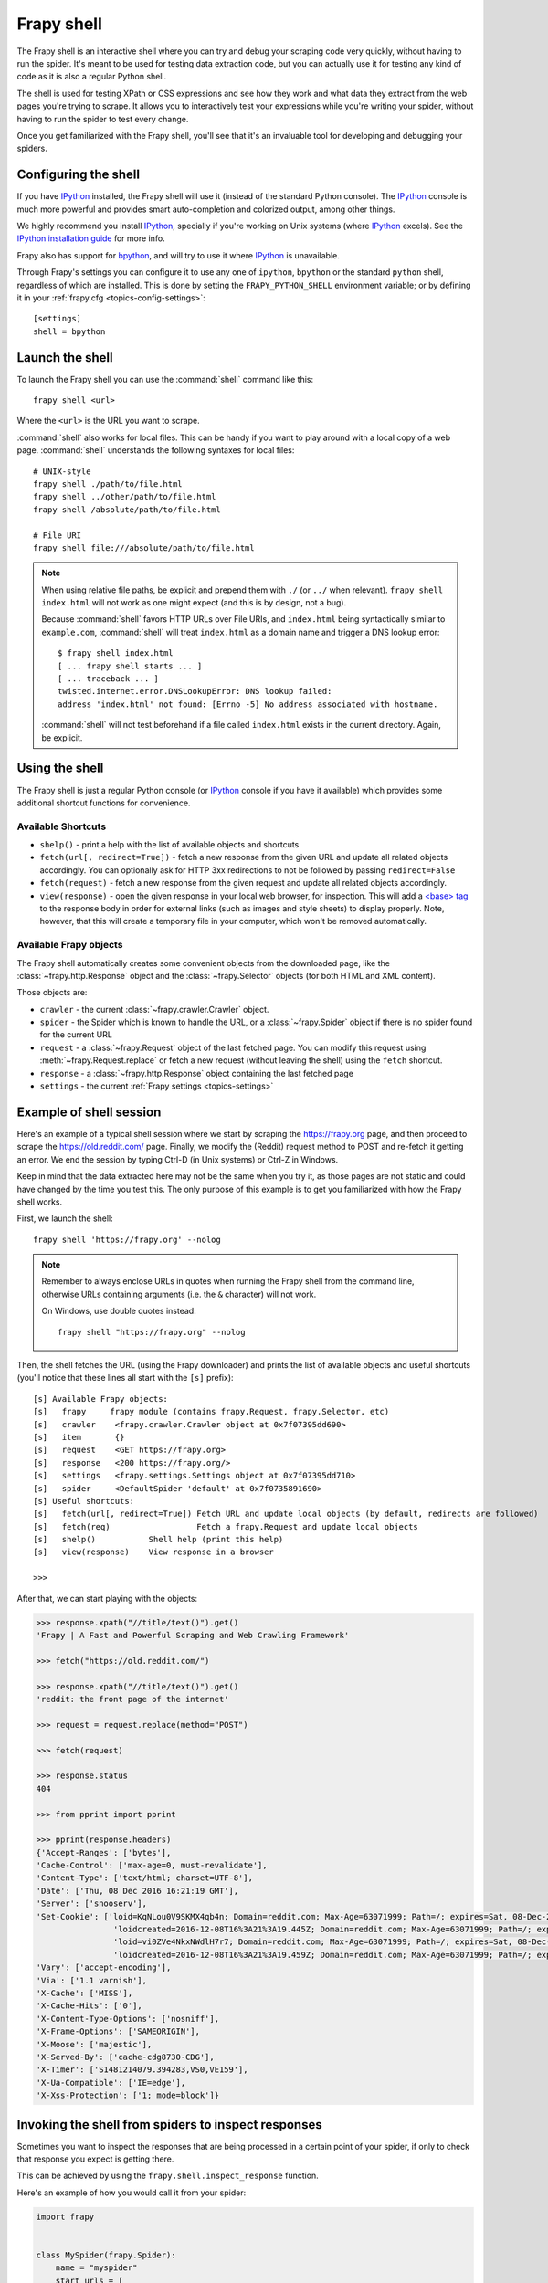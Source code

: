 .. _topics-shell:

============
Frapy shell
============

The Frapy shell is an interactive shell where you can try and debug your
scraping code very quickly, without having to run the spider. It's meant to be
used for testing data extraction code, but you can actually use it for testing
any kind of code as it is also a regular Python shell.

The shell is used for testing XPath or CSS expressions and see how they work
and what data they extract from the web pages you're trying to scrape. It
allows you to interactively test your expressions while you're writing your
spider, without having to run the spider to test every change.

Once you get familiarized with the Frapy shell, you'll see that it's an
invaluable tool for developing and debugging your spiders.

Configuring the shell
=====================

If you have `IPython`_ installed, the Frapy shell will use it (instead of the
standard Python console). The `IPython`_ console is much more powerful and
provides smart auto-completion and colorized output, among other things.

We highly recommend you install `IPython`_, specially if you're working on
Unix systems (where `IPython`_ excels). See the `IPython installation guide`_
for more info.

Frapy also has support for `bpython`_, and will try to use it where `IPython`_
is unavailable.

Through Frapy's settings you can configure it to use any one of
``ipython``, ``bpython`` or the standard ``python`` shell, regardless of which
are installed. This is done by setting the ``FRAPY_PYTHON_SHELL`` environment
variable; or by defining it in your :ref:`frapy.cfg <topics-config-settings>`::

    [settings]
    shell = bpython

.. _IPython: https://ipython.org/
.. _IPython installation guide: https://ipython.org/install.html
.. _bpython: https://bpython-interpreter.org/

Launch the shell
================

To launch the Frapy shell you can use the :command:`shell` command like
this::

    frapy shell <url>

Where the ``<url>`` is the URL you want to scrape.

:command:`shell` also works for local files. This can be handy if you want
to play around with a local copy of a web page. :command:`shell` understands
the following syntaxes for local files::

    # UNIX-style
    frapy shell ./path/to/file.html
    frapy shell ../other/path/to/file.html
    frapy shell /absolute/path/to/file.html

    # File URI
    frapy shell file:///absolute/path/to/file.html

.. note:: When using relative file paths, be explicit and prepend them
    with ``./`` (or ``../`` when relevant).
    ``frapy shell index.html`` will not work as one might expect (and
    this is by design, not a bug).

    Because :command:`shell` favors HTTP URLs over File URIs,
    and ``index.html`` being syntactically similar to ``example.com``,
    :command:`shell` will treat ``index.html`` as a domain name and trigger
    a DNS lookup error::

        $ frapy shell index.html
        [ ... frapy shell starts ... ]
        [ ... traceback ... ]
        twisted.internet.error.DNSLookupError: DNS lookup failed:
        address 'index.html' not found: [Errno -5] No address associated with hostname.

    :command:`shell` will not test beforehand if a file called ``index.html``
    exists in the current directory. Again, be explicit.


Using the shell
===============

The Frapy shell is just a regular Python console (or `IPython`_ console if you
have it available) which provides some additional shortcut functions for
convenience.

Available Shortcuts
-------------------

-   ``shelp()`` - print a help with the list of available objects and
    shortcuts

-   ``fetch(url[, redirect=True])`` - fetch a new response from the given URL
    and update all related objects accordingly. You can optionally ask for HTTP
    3xx redirections to not be followed by passing ``redirect=False``

-   ``fetch(request)`` - fetch a new response from the given request and update
    all related objects accordingly.

-   ``view(response)`` - open the given response in your local web browser, for
    inspection. This will add a `\<base\> tag`_ to the response body in order
    for external links (such as images and style sheets) to display properly.
    Note, however, that this will create a temporary file in your computer,
    which won't be removed automatically.

.. _<base> tag: https://developer.mozilla.org/en-US/docs/Web/HTML/Element/base

Available Frapy objects
------------------------

The Frapy shell automatically creates some convenient objects from the
downloaded page, like the :class:`~frapy.http.Response` object and the
:class:`~frapy.Selector` objects (for both HTML and XML
content).

Those objects are:

-    ``crawler`` - the current :class:`~frapy.crawler.Crawler` object.

-   ``spider`` - the Spider which is known to handle the URL, or a
    :class:`~frapy.Spider` object if there is no spider found for the
    current URL

-   ``request`` - a :class:`~frapy.Request` object of the last fetched
    page. You can modify this request using
    :meth:`~frapy.Request.replace` or fetch a new request (without
    leaving the shell) using the ``fetch`` shortcut.

-   ``response`` - a :class:`~frapy.http.Response` object containing the last
    fetched page

-   ``settings`` - the current :ref:`Frapy settings <topics-settings>`

Example of shell session
========================

Here's an example of a typical shell session where we start by scraping the
https://frapy.org page, and then proceed to scrape the https://old.reddit.com/
page. Finally, we modify the (Reddit) request method to POST and re-fetch it
getting an error. We end the session by typing Ctrl-D (in Unix systems) or
Ctrl-Z in Windows.

Keep in mind that the data extracted here may not be the same when you try it,
as those pages are not static and could have changed by the time you test this.
The only purpose of this example is to get you familiarized with how the Frapy
shell works.

First, we launch the shell::

    frapy shell 'https://frapy.org' --nolog

.. note::

   Remember to always enclose URLs in quotes when running the Frapy shell from
   the command line, otherwise URLs containing arguments (i.e. the ``&`` character)
   will not work.

   On Windows, use double quotes instead::

       frapy shell "https://frapy.org" --nolog


Then, the shell fetches the URL (using the Frapy downloader) and prints the
list of available objects and useful shortcuts (you'll notice that these lines
all start with the ``[s]`` prefix)::

    [s] Available Frapy objects:
    [s]   frapy     frapy module (contains frapy.Request, frapy.Selector, etc)
    [s]   crawler    <frapy.crawler.Crawler object at 0x7f07395dd690>
    [s]   item       {}
    [s]   request    <GET https://frapy.org>
    [s]   response   <200 https://frapy.org/>
    [s]   settings   <frapy.settings.Settings object at 0x7f07395dd710>
    [s]   spider     <DefaultSpider 'default' at 0x7f0735891690>
    [s] Useful shortcuts:
    [s]   fetch(url[, redirect=True]) Fetch URL and update local objects (by default, redirects are followed)
    [s]   fetch(req)                  Fetch a frapy.Request and update local objects
    [s]   shelp()           Shell help (print this help)
    [s]   view(response)    View response in a browser

    >>>


After that, we can start playing with the objects:

.. code-block:: pycon

    >>> response.xpath("//title/text()").get()
    'Frapy | A Fast and Powerful Scraping and Web Crawling Framework'

    >>> fetch("https://old.reddit.com/")

    >>> response.xpath("//title/text()").get()
    'reddit: the front page of the internet'

    >>> request = request.replace(method="POST")

    >>> fetch(request)

    >>> response.status
    404

    >>> from pprint import pprint

    >>> pprint(response.headers)
    {'Accept-Ranges': ['bytes'],
    'Cache-Control': ['max-age=0, must-revalidate'],
    'Content-Type': ['text/html; charset=UTF-8'],
    'Date': ['Thu, 08 Dec 2016 16:21:19 GMT'],
    'Server': ['snooserv'],
    'Set-Cookie': ['loid=KqNLou0V9SKMX4qb4n; Domain=reddit.com; Max-Age=63071999; Path=/; expires=Sat, 08-Dec-2018 16:21:19 GMT; secure',
                    'loidcreated=2016-12-08T16%3A21%3A19.445Z; Domain=reddit.com; Max-Age=63071999; Path=/; expires=Sat, 08-Dec-2018 16:21:19 GMT; secure',
                    'loid=vi0ZVe4NkxNWdlH7r7; Domain=reddit.com; Max-Age=63071999; Path=/; expires=Sat, 08-Dec-2018 16:21:19 GMT; secure',
                    'loidcreated=2016-12-08T16%3A21%3A19.459Z; Domain=reddit.com; Max-Age=63071999; Path=/; expires=Sat, 08-Dec-2018 16:21:19 GMT; secure'],
    'Vary': ['accept-encoding'],
    'Via': ['1.1 varnish'],
    'X-Cache': ['MISS'],
    'X-Cache-Hits': ['0'],
    'X-Content-Type-Options': ['nosniff'],
    'X-Frame-Options': ['SAMEORIGIN'],
    'X-Moose': ['majestic'],
    'X-Served-By': ['cache-cdg8730-CDG'],
    'X-Timer': ['S1481214079.394283,VS0,VE159'],
    'X-Ua-Compatible': ['IE=edge'],
    'X-Xss-Protection': ['1; mode=block']}


.. _topics-shell-inspect-response:

Invoking the shell from spiders to inspect responses
====================================================

Sometimes you want to inspect the responses that are being processed in a
certain point of your spider, if only to check that response you expect is
getting there.

This can be achieved by using the ``frapy.shell.inspect_response`` function.

Here's an example of how you would call it from your spider:

.. code-block:: python

    import frapy


    class MySpider(frapy.Spider):
        name = "myspider"
        start_urls = [
            "http://example.com",
            "http://example.org",
            "http://example.net",
        ]

        def parse(self, response):
            # We want to inspect one specific response.
            if ".org" in response.url:
                from frapy.shell import inspect_response

                inspect_response(response, self)

            # Rest of parsing code.

When you run the spider, you will get something similar to this::

    2014-01-23 17:48:31-0400 [frapy.core.engine] DEBUG: Crawled (200) <GET http://example.com> (referer: None)
    2014-01-23 17:48:31-0400 [frapy.core.engine] DEBUG: Crawled (200) <GET http://example.org> (referer: None)
    [s] Available Frapy objects:
    [s]   crawler    <frapy.crawler.Crawler object at 0x1e16b50>
    ...

    >>> response.url
    'http://example.org'

Then, you can check if the extraction code is working:

.. code-block:: pycon

    >>> response.xpath('//h1[@class="fn"]')
    []

Nope, it doesn't. So you can open the response in your web browser and see if
it's the response you were expecting:

.. code-block:: pycon

    >>> view(response)
    True

Finally you hit Ctrl-D (or Ctrl-Z in Windows) to exit the shell and resume the
crawling::

    >>> ^D
    2014-01-23 17:50:03-0400 [frapy.core.engine] DEBUG: Crawled (200) <GET http://example.net> (referer: None)
    ...

Note that you can't use the ``fetch`` shortcut here since the Frapy engine is
blocked by the shell. However, after you leave the shell, the spider will
continue crawling where it stopped, as shown above.
